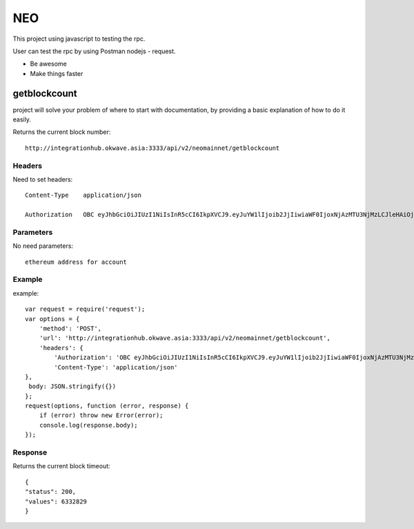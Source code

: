 ========
NEO
========

This project using javascript to testing the rpc.

User can test the rpc by using Postman nodejs - request.

- Be awesome
- Make things faster

getblockcount
========

project will solve your problem of where to start with documentation,
by providing a basic explanation of how to do it easily.

Returns the current block number::

    http://integrationhub.okwave.asia:3333/api/v2/neomainnet/getblockcount

Headers
--------
Need to set headers::

    Content-Type    application/json

    Authorization   OBC eyJhbGciOiJIUzI1NiIsInR5cCI6IkpXVCJ9.eyJuYW1lIjoib2JjIiwiaWF0IjoxNjAzMTU3NjMzLCJleHAiOjE2MDM3NjI0MzN9.71my1T-2IxQNJhNNu-aRX7N3TLo9BqAczyGWX1ph2vA

Parameters
--------
No need parameters::

    ethereum address for account 

Example
--------
example::

    var request = require('request');
    var options = {
        'method': 'POST',
        'url': 'http://integrationhub.okwave.asia:3333/api/v2/neomainnet/getblockcount',
        'headers': {
            'Authorization': 'OBC eyJhbGciOiJIUzI1NiIsInR5cCI6IkpXVCJ9.eyJuYW1lIjoib2JjIiwiaWF0IjoxNjAzMTU3NjMzLCJleHAiOjE2MDM3NjI0MzN9.71my1T-2IxQNJhNNu-aRX7N3TLo9BqAczyGWX1ph2vA',
            'Content-Type': 'application/json'
    },
     body: JSON.stringify({})
    };
    request(options, function (error, response) {
        if (error) throw new Error(error);
        console.log(response.body);
    });

Response
--------
Returns the current block timeout::

    {
    "status": 200,
    "values": 6332829
    }  

